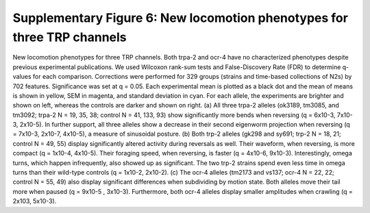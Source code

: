 Supplementary Figure 6: New locomotion phenotypes for three TRP channels
------------------------------------------------------------------------

.. figure:: Supplementary%20Figure%206.gif
   :alt: 

New locomotion phenotypes for three TRP channels. Both trpa-2 and ocr-4
have no characterized phenotypes despite previous experimental
publications. We used Wilcoxon rank-sum tests and False-Discovery Rate
(FDR) to determine q-values for each comparison. Corrections were
performed for 329 groups (strains and time-based collections of N2s) by
702 features. Significance was set at q = 0.05. Each experimental mean
is plotted as a black dot and the mean of means is shown in yellow, SEM
in magenta, and standard deviation in cyan. For each allele, the
experiments are brighter and shown on left, whereas the controls are
darker and shown on right. (a) All three trpa-2 alleles (ok3189, tm3085,
and tm3092; trpa-2 N = 19, 35, 38; control N = 41, 133, 93) show
significantly more bends when reversing (q = 6x10-3, 7x10-3, 2x10-5). In
further support, all three alleles show a decrease in their second
eigenworm projection when reversing (q = 7x10-3, 2x10-7, 4x10-5), a
measure of sinusoidal posture. (b) Both trp-2 alleles (gk298 and sy691;
trp-2 N = 18, 21; control N = 49, 55) display significantly altered
activity during reversals as well. Their waveform, when reversing, is
more compact (q = 1x10-4, 4x10-5). Their foraging speed, when reversing,
is faster (q = 4x10-6, 9x10-3). Interestingly, omega turns, which happen
infrequently, also showed up as significant. The two trp-2 strains spend
even less time in omega turns than their wild-type controls (q = 1x10-2,
2x10-2). (c) The ocr-4 alleles (tm2173 and vs137; ocr-4 N = 22, 22;
control N = 55, 49) also display significant differences when
subdividing by motion state. Both alleles move their tail more when
paused (q = 9x10-5 , 3x10-3). Furthermore, both ocr-4 alleles display
smaller amplitudes when crawling (q = 2x10­3, 5x10-3).
